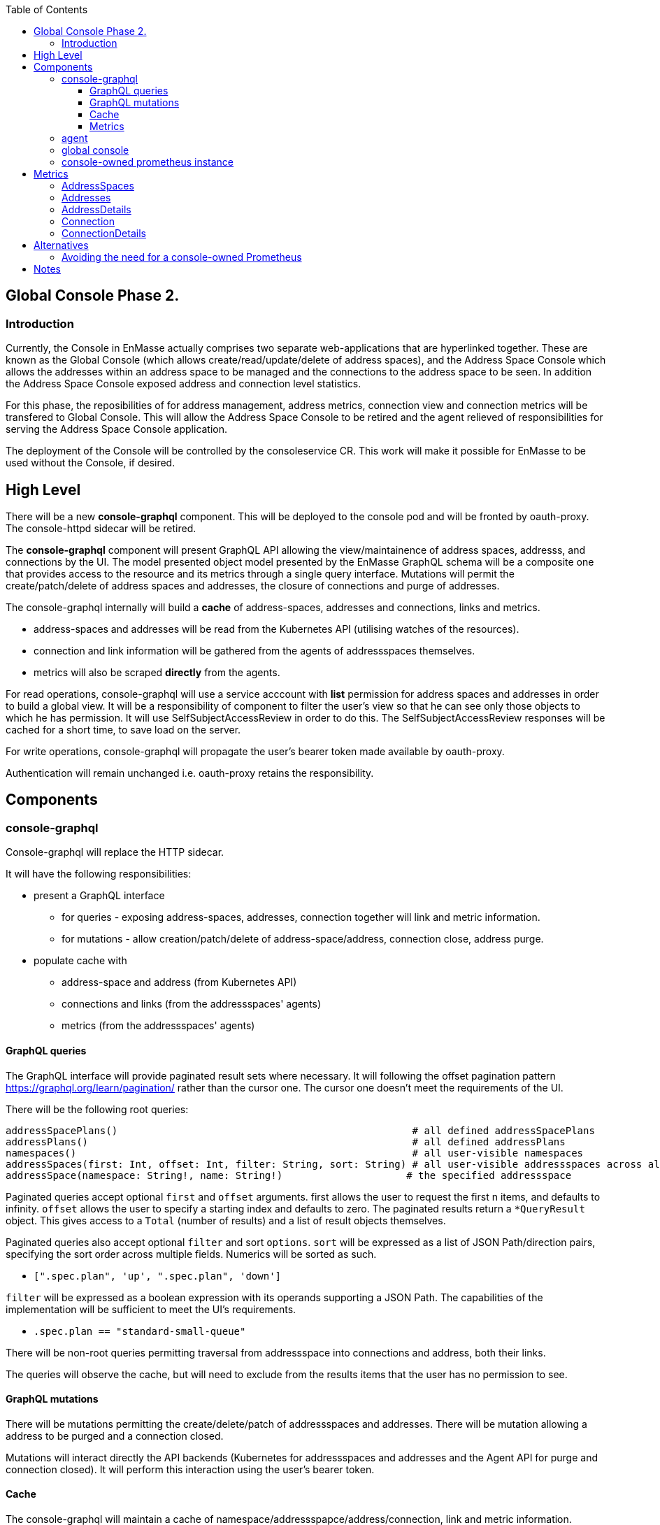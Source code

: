 
:toc:
:toclevels: 4

== Global Console Phase 2.

=== Introduction

Currently, the Console in EnMasse actually comprises two separate web-applications that are hyperlinked together.  These are
known as the Global Console (which allows create/read/update/delete of address spaces), and the Address Space Console
which allows the addresses within an address space to be managed and the connections to the address space to be seen.
In addition the Address Space Console exposed address and connection level statistics.

For this phase, the reposibilities of for address management, address metrics, connection view and connection metrics
will be transfered to Global Console.  This will allow the Address Space Console to be retired and the agent relieved of
responsibilities for serving the Address Space Console application.

The deployment of the Console will be controlled by the consoleservice CR.  This work will make it possible for EnMasse
to be used without the Console, if desired.

== High Level

There will be a new *console-graphql* component.  This will be deployed to the console pod and will be fronted by oauth-proxy.
The console-httpd sidecar will be retired.

The *console-graphql* component will present GraphQL API allowing the view/maintainence of address spaces, addresss,
and connections by the UI.  The model presented object model presented by the EnMasse GraphQL schema will be a composite
one that provides access to the resource and its metrics through a single query interface.  Mutations will permit the
create/patch/delete of address spaces and addresses, the closure of connections and purge of addresses.

The console-graphql internally will build a *cache* of address-spaces, addresses and connections, links and metrics. 

* address-spaces and addresses will be read from the Kubernetes API (utilising watches of the resources).
* connection and link information will be gathered from the agents of addressspaces themselves.
* metrics will also be scraped *directly* from the agents. 

For read operations, console-graphql will use a service acccount with *list* permission for address spaces and addresses
in order to build a global view.  It will be a responsibility of component to filter the user's view so that he can see 
only those objects to which he has permission.  It will use SelfSubjectAccessReview in order to do this.  The
SelfSubjectAccessReview responses will be cached for a short time, to save load on the server.

For write operations, console-graphql will propagate the user's bearer token made available by oauth-proxy.

Authentication will remain unchanged i.e. oauth-proxy retains the responsibility.

== Components

=== console-graphql

Console-graphql will replace the HTTP sidecar.  

It will have the following responsibilities:

* present a GraphQL interface
** for queries - exposing address-spaces, addresses, connection together will link and metric information.
** for mutations - allow creation/patch/delete of address-space/address, connection close, address purge.
* populate cache with
** address-space and address (from Kubernetes API)
** connections and links (from the addressspaces' agents)
** metrics (from the addressspaces' agents)

==== GraphQL queries

The GraphQL interface will provide paginated result sets where necessary.  It will following the offset
pagination pattern https://graphql.org/learn/pagination/ rather than the cursor one.  The cursor one doesn't meet
the requirements of the UI.

There will be the following root queries:

```
addressSpacePlans()                                                  # all defined addressSpacePlans
addressPlans()                                                       # all defined addressPlans
namespaces()                                                         # all user-visible namespaces
addressSpaces(first: Int, offset: Int, filter: String, sort: String) # all user-visible addressspaces across all viewable namesspaces, paginated
addressSpace(namespace: String!, name: String!)                     # the specified addressspace
```

Paginated queries accept optional `first` and `offset` arguments.  first allows the user to request the first n items,
and defaults to infinity.  `offset` allows the user to specify a starting index and defaults to zero.  The paginated
results return a `*QueryResult` object.  This gives access to a `Total` (number of results) and a list of result objects
themselves.

Paginated queries also accept optional `filter` and sort `options`.  `sort` will be expressed as a list of JSON Path/direction pairs, specifying the sort order across multiple fields.  Numerics will be sorted as such.

* `[".spec.plan", 'up', ".spec.plan", 'down']`

`filter` will be expressed as a boolean expression with its operands supporting a JSON Path.  The capabilities of the implementation will be sufficient to meet the UI's requirements.

* `.spec.plan == "standard-small-queue"`

There will be non-root queries permitting traversal from addressspace into connections and address, both their links.

The queries will observe the cache, but will need to exclude from the results items that the user has no permission to see.

==== GraphQL mutations

There will be mutations permitting the create/delete/patch of addressspaces and addresses.  There will be mutation
allowing a address to be purged and a connection closed.

Mutations will interact directly the API backends (Kubernetes for addressspaces and addresses and the Agent API for purge
and connection closed).  It will perform this interaction using the user's bearer token.

==== Cache

The console-graphql will maintain a cache of namespace/addressspapce/address/connection, link and metric information.

It will use Kubernetes watches to build cache of namespaces/addressspapce/address.   Depending on relative timing of work for 0.31, this may need to watch the underlying configmaps.

It will poll the agents REST API for connection/link and address/link information.  If timescale allow, this API will be watchable too.  

For metrics, it will poll the Prometheus endpoints of the agents.

In all of these API interations, the bearer of the service account will be passed to the peer.

In order to locate the agent endpoint, the console-server will populate a lookup map. It will do this by watching for agent services.  When an agent service appears, it will resolve its addressspace using the `infraUuid`.

==== Metrics

The *gauge* metrics (e.g. queue depth) need no further processing.

Where the console UI requires a *rate* metric it will be console-graphql responsbility to calulate this rate from counter
metrics exposed by the agents.   It should do this calculation as Prometheus would, guarding the possibility that counter
metrics may reset to zero.

=== agent

The Address Space Console and the server side support for the AMQP management interface is removed.

Agent acquires a responsibility for:

* exposing connection/link information (GET)
* exposing address/link information (GET)
* address purge operation (DELETE)
* connection close operation (DELETE)

This endpoint will require authentication (bearer token).  For the authorisation check, it will perform a self subject review for a GET on the addresspace (connection/address/link information and connection close), and on the address for purge.   (At a later point this will need finer RBAC controls.  Perhaps subresources help us `address/purge`?? https://kubernetes.io/docs/reference/access-authn-authz/rbac/#referring-to-resources).

The Agent will be changed to expose the additional metrics listed in the next section.  The existing metrics produced by 
agent will be maintained.   The additional metrics will be produced if optional scrape arguments specifying a white/blacklist patterns of the metrics to be produced.  If the scrape arguments are omitted today's current behaviour will be maintain.  This avoids changes to the existing Prometheus based monitoring arrangements).

=== global console

The code that currently aggregates the addresssspace list from all namespaces can be replaced with use of the *all namespace list* feature.   The console will continue to manage the addressspace using the proxied kubernetes api. 

For addresses and connections, the pattern already established by addressspaces can be followed.  The fact that connections are not a kubernetes object will be hidden from the console.

It will the responsibility of the console to poll the statistics api to gather than metrics for the resource(s) that are being viewed.  There will be some common code produces that will simplify the marrying of the kubernetes result set to the statistics results.

The console must  torrerate to a metric it expects being absent from the result set.


=== console-owned prometheus instance

A Prometheus instance will be deployed with the console-server (side-car) whose responsibility is to scrape addressspace, address and connnection metrics from the each agent.  Agent instance will be discovered using `kubernetes_sd_configs` type configuration.

The prometheus documentation warns:

> CAUTION: Remember that every unique combination of key-value label pairs represents a new time series, which can dramatically increase the amount of data stored. Do not use labels to store dimensions with high cardinality (many different label values), such as user IDs, email addresses, or other unbounded sets of values.

This could present a problem for some of the connection and address metrics for use-cases involving large numbers of connections or queues.  Some common messaging anti-patterns (connection per message) may explode the number of connections gathered.    

To counter this, the Prometheus instance will be configured with short rentention policy and a small retention size.  In addition the prometheus configuration will be exposed so it can altered without a code change just in case the metrics scraping proved problematic for a use-case.

== Metrics

=== AddressSpaces

* enmasse_addresses(labels:<addressspace>)  (instantaneous value, number of addresses currently defined) 
* enmasse_connections(labels:<addressspace>) (instantaneous value, number of connections currently made) 
* enmasse_messages_in_total(labels:<addressspace>)  (monotonically increasing cumulative metric)
* enmasse_messages_in_total(labels:<addressspace>) (monotonically increasing cumulative metric)

=== Addresses

* enmasse_messages_in_total(labels:<addressspace>,<address>)  (monotonically increasing cumulative metric)
* enmasse_messages_out_total(labels:<addressspace>,<address>)  (monotonically increasing cumulative metric)
* enmasse_messages_stored(labels:<addressspace>,<address>) (instantaneous value)
* enmasse_senders(labels:<addressspace>,<address>) (instantaneous value)
* enmasse_receivers(labels:<addressspace>,<address>) (instantaneous value)
* enmasse_shards(labels:<addressspace>,<address>) (instantaneous value)  Do we really want this?


=== AddressDetails

(captures each sender/receiver attached to the address, capturing container id, role and the link name)
* enmasse_messages_in_total(labels:<addressspace>,<address>,<containerid>,<linkid>)  (monotonically increasing cumulative metric)
* enmasse_messages_out_total(labels:<addressspace>,<address>,<containerid>,<linkid>)  (monotonically increasing cumulative metric)
* enmasse_backlog(labels:<addressspace>,<address>,<containerid>,<linkid>)  (instantaneous value)

=== Connection

(captures each connection to the service: hostname:port, container id, protocol, secure)

* enmasse_messages_in_total(labels:<remote hostport>,<remote containerid>)  (monotonically increasing cumulative metric)
* enmasse_messages_out_total(labels:<remote hostport>,<remote containerid>)  (monotonically increasing cumulative metric)
* enmasse_senders(labels:<remote hostport>,<remote containerid>) (instantaneous value)
* enmasse_receivers(labels:<remote hostport>,<remote containerid>) (instantaneous value)

=== ConnectionDetails

(captures each sender/receiver attached of the connection,capturing role, link name, address)

foreach l in Deliveries, Rejected,Released, Modified,Presettled,Undelivered

* enmasse_link_stat(labels:<remote hostport>,<remote containerid>,<linkid>,<address>,l) (instantaneous value)


== Alternatives

=== Avoiding the need for a console-owned Prometheus

The design above requires a prometheus instance which would be co-locate with the console-server.

It is possible to avoid the need for this instance as follows.

The console-server would scrape the metrics from the discovered agent instances directly and build an internal cache of the metrics. The statistics API would operate against this cache.  In this approach we would not have the richness of the PromQL to compute statistics (rates etc), so would need an alternative mechanism for these metrics.   For the first development interation we opt for a simple configuration driven mechanism.  Unfortunately the PromQL library is not released separately and it does not appear to lend itself to re-use.


= Notes

https://www.robustperception.io/using-sample_limit-to-avoid-overload
https://promcon.io/2017-munich/slides/best-practices-and-beastly-pitfalls.pdf

"Unbounded label values will blow up Prometheus"
https://prometheus.io/docs/practices/naming/


CAUTION: Remember that every unique combination of key-value label pairs represents a new time series, which can dramatically increase the amount of data stored. Do not use labels to store dimensions with high cardinality (many different label values), such as user IDs, email addresses, or other unbounded sets of values.


https://stackoverflow.com/questions/46373442/how-dangerous-are-high-cardinality-labels-in-prometheus
https://prometheus.io/docs/practices/instrumentation/#do-not-overuse-labels



https://github.com/prometheus/prometheus/issues/3200

Storage retention

https://www.robustperception.io/configuring-prometheus-storage-retention






Pagination “Relay Cursor Connections Specification.” (borrows terms from Graph Theory)

https://blog.apollographql.com/explaining-graphql-connections-c48b7c3d6976



